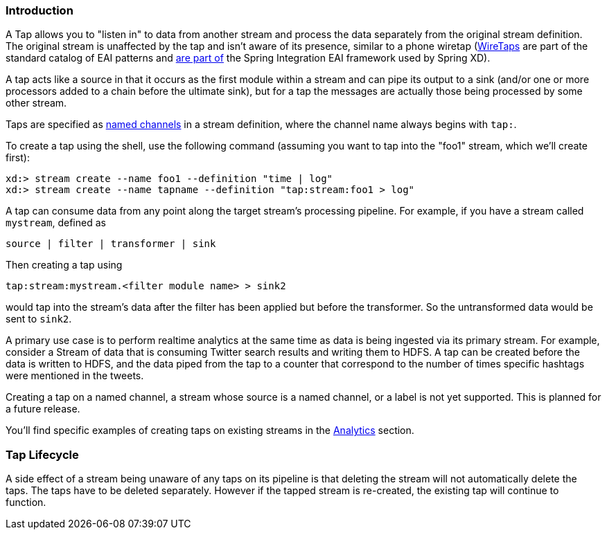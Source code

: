 === Introduction

A Tap allows you to "listen in" to data from another stream and process the data separately from the original stream definition. The original stream is unaffected by the tap and isn't aware of its presence, similar to a phone wiretap (http://www.enterpriseintegrationpatterns.com/WireTap.html[WireTaps] are part of the standard catalog of EAI patterns and http://static.springsource.org/spring-integration/reference/htmlsingle/#channel-wiretap[are part of] the Spring Integration EAI framework used by Spring XD). 

A tap acts like a source in that it occurs as the first module within a stream and can pipe its output to a sink (and/or one or more processors added to a chain before the ultimate sink), but for a tap the messages are actually those being processed by some other stream.  

Taps are specified as link:DSL-Reference#named-channels[named channels] in a stream definition, where the channel name always begins with `tap:`.

To create a tap using the shell, use the following command (assuming you want to tap into the "foo1" stream, which we'll create first):

----
xd:> stream create --name foo1 --definition "time | log"
xd:> stream create --name tapname --definition "tap:stream:foo1 > log"
----

A tap can consume data from any point along the target stream's processing pipeline. For example, if you have a stream called `mystream`, defined as

----
source | filter | transformer | sink
----

Then creating a tap using
  
  tap:stream:mystream.<filter module name> > sink2

would tap into the stream's data after the filter has been applied but before the transformer. So the untransformed data would be sent to `sink2`.


A primary use case is to perform realtime analytics at the same time as data is being ingested via its primary stream. For example, consider a Stream of data that is consuming Twitter search results and writing them to HDFS. A tap can be created before the data is written to HDFS, and the data piped from the tap to a counter that correspond to the number of times specific hashtags were mentioned in the tweets.

Creating a tap on a named channel, a stream whose source is a named channel, or a label is not yet supported. This is planned for a future release.   

You'll find specific examples of creating taps on existing streams in the link:Analytics#analytics[Analytics] section.

=== Tap Lifecycle

A side effect of a stream being unaware of any taps on its pipeline is that deleting the stream will not automatically delete the taps. The taps have to be deleted separately. However if the tapped stream is re-created, the existing tap will continue to function.
